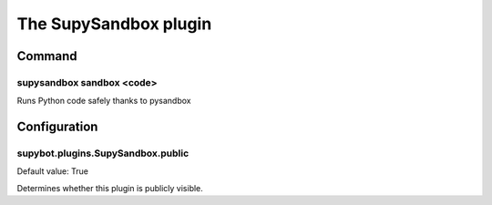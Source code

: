 
.. _plugin-supysandbox:

The SupySandbox plugin
======================

Command
-------

.. _command-supysandbox-sandbox:

supysandbox sandbox <code>
^^^^^^^^^^^^^^^^^^^^^^^^^^
        
Runs Python code safely thanks to pysandbox


.. _plugin-supysandbox-config:

Configuration
-------------

.. _supybot.plugins.SupySandbox.public:

supybot.plugins.SupySandbox.public
^^^^^^^^^^^^^^^^^^^^^^^^^^^^^^^^^^

Default value: True

Determines whether this plugin is publicly visible.

